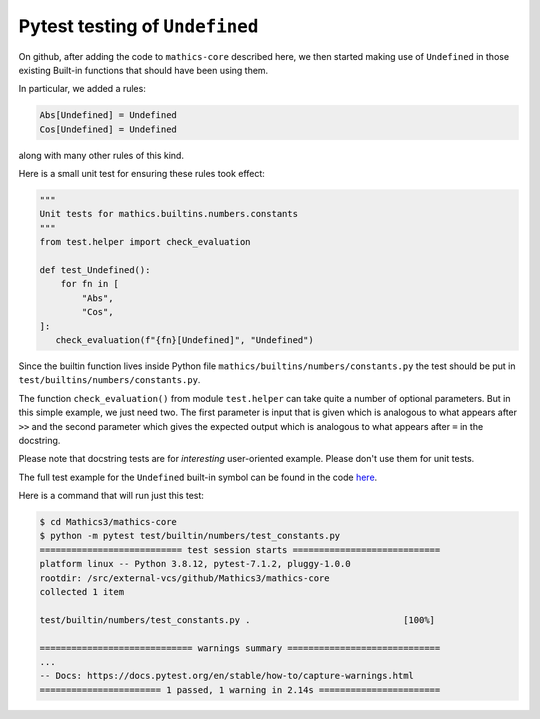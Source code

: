 Pytest testing of ``Undefined``
================================

On github, after adding the code to ``mathics-core`` described here, we then started making use of
``Undefined`` in those existing Built-in functions that should have been using them.

In particular, we added a rules:

.. code-block:: mathematica

   Abs[Undefined] = Undefined
   Cos[Undefined] = Undefined

along with many other rules of this kind.

Here is a small unit test for ensuring these rules took effect:

.. code-block:: python


    """
    Unit tests for mathics.builtins.numbers.constants
    """
    from test.helper import check_evaluation

    def test_Undefined():
        for fn in [
            "Abs",
            "Cos",
    ]:
       check_evaluation(f"{fn}[Undefined]", "Undefined")

Since the builtin function lives inside Python file
``mathics/builtins/numbers/constants.py`` the test should be put in
``test/builtins/numbers/constants.py``.

The function ``check_evaluation()`` from module ``test.helper`` can
take quite a number of optional parameters.  But in this simple example,
we just need two. The first parameter is input that is given which is
analogous to what appears after ``>>`` and the second parameter which
gives the expected output which is analogous to what appears after ``=`` in the docstring.

Please note that docstring tests are for *interesting* user-oriented
example. Please don't use them for unit tests.

The full test example for the ``Undefined`` built-in symbol can be found in the code `here
<https://github.com/Mathics3/mathics-core/blob/master/test/builtin/numbers/test_constants.py>`_.

Here is a command that will run just this test:


.. code-block:: bash

    $ cd Mathics3/mathics-core
    $ python -m pytest test/builtin/numbers/test_constants.py
    =========================== test session starts ============================
    platform linux -- Python 3.8.12, pytest-7.1.2, pluggy-1.0.0
    rootdir: /src/external-vcs/github/Mathics3/mathics-core
    collected 1 item

    test/builtin/numbers/test_constants.py .                             [100%]

    ============================= warnings summary =============================
    ...
    -- Docs: https://docs.pytest.org/en/stable/how-to/capture-warnings.html
    ======================= 1 passed, 1 warning in 2.14s =======================
